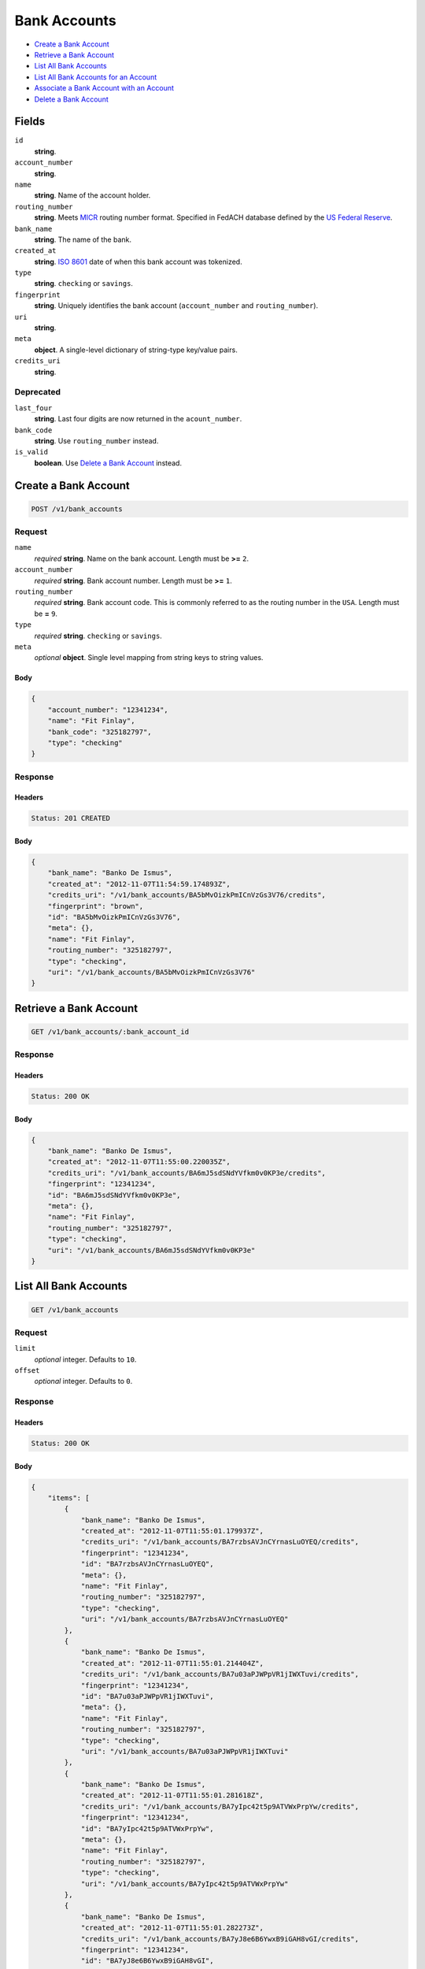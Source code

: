 Bank Accounts
=============

- `Create a Bank Account`_
- `Retrieve a Bank Account`_
- `List All Bank Accounts`_
- `List All Bank Accounts for an Account`_
- `Associate a Bank Account with an Account`_
- `Delete a Bank Account`_

Fields
------

``id`` 
    **string**.  
 
``account_number`` 
    **string**.  
 
``name`` 
    **string**. Name of the account holder. 
 
``routing_number`` 
    **string**. Meets `MICR <http://en.wikipedia.org/wiki/Routing_transit_number#MICR_Routing_number_format>`_ 
    routing number format. Specified in FedACH database defined by the 
    `US Federal Reserve <http://www.fedwiredirectory.frb.org/>`_. 
 
``bank_name`` 
    **string**. The name of the bank. 
 
``created_at`` 
    **string**. `ISO 8601 <http://www.w3.org/QA/Tips/iso-date>`_ date of when this 
    bank account was tokenized. 
 
``type`` 
    **string**. ``checking`` or ``savings``. 
 
``fingerprint`` 
    **string**. Uniquely identifies the bank account (``account_number`` and 
    ``routing_number``). 
 
``uri`` 
    **string**.  
 
``meta`` 
    **object**. A single-level dictionary of string-type key/value pairs. 
 
``credits_uri`` 
    **string**.  
 

Deprecated
~~~~~~~~~~

``last_four`` 
    **string**. Last four digits are now returned in the ``acount_number``. 
 
``bank_code`` 
    **string**. Use ``routing_number`` instead. 
 
``is_valid`` 
    **boolean**. Use `Delete a Bank Account`_ instead. 
 

Create a Bank Account
---------------------

.. code:: 
 
    POST /v1/bank_accounts 
 

Request
~~~~~~~

``name`` 
    *required* **string**. Name on the bank account. Length must be **>=** ``2``. 
 
``account_number`` 
    *required* **string**. Bank account number. Length must be **>=** ``1``. 
 
``routing_number`` 
    *required* **string**. Bank account code. This is commonly referred to as the routing number in 
    the ``USA``. Length must be **=** ``9``. 
 
 
``type`` 
    *required* **string**. ``checking`` or ``savings``. 
 
``meta`` 
    *optional* **object**. Single level mapping from string keys to string values. 
 

Body 
^^^^ 
 
.. code:: javascript 
 
    { 
        "account_number": "12341234",  
        "name": "Fit Finlay",  
        "bank_code": "325182797",  
        "type": "checking" 
    } 
 

Response
~~~~~~~~

Headers 
^^^^^^^ 
 
.. code::  
 
    Status: 201 CREATED 
 
Body 
^^^^ 
 
.. code:: javascript 
 
    { 
        "bank_name": "Banko De Ismus",  
        "created_at": "2012-11-07T11:54:59.174893Z",  
        "credits_uri": "/v1/bank_accounts/BA5bMvOizkPmICnVzGs3V76/credits",  
        "fingerprint": "brown",  
        "id": "BA5bMvOizkPmICnVzGs3V76",  
        "meta": {},  
        "name": "Fit Finlay",  
        "routing_number": "325182797",  
        "type": "checking",  
        "uri": "/v1/bank_accounts/BA5bMvOizkPmICnVzGs3V76" 
    } 
 

Retrieve a Bank Account
-----------------------

.. code:: 
 
    GET /v1/bank_accounts/:bank_account_id 
 

Response 
~~~~~~~~ 
 
Headers 
^^^^^^^ 
 
.. code::  
 
    Status: 200 OK 
 
Body 
^^^^ 
 
.. code:: javascript 
 
    { 
        "bank_name": "Banko De Ismus",  
        "created_at": "2012-11-07T11:55:00.220035Z",  
        "credits_uri": "/v1/bank_accounts/BA6mJ5sdSNdYVfkm0v0KP3e/credits",  
        "fingerprint": "12341234",  
        "id": "BA6mJ5sdSNdYVfkm0v0KP3e",  
        "meta": {},  
        "name": "Fit Finlay",  
        "routing_number": "325182797",  
        "type": "checking",  
        "uri": "/v1/bank_accounts/BA6mJ5sdSNdYVfkm0v0KP3e" 
    } 
 

List All Bank Accounts
----------------------

.. code:: 
 
    GET /v1/bank_accounts 
 

Request
~~~~~~~

``limit``
    *optional* integer. Defaults to ``10``. 
 
``offset``
    *optional* integer. Defaults to ``0``.

Response 
~~~~~~~~ 
 
Headers 
^^^^^^^ 
 
.. code::  
 
    Status: 200 OK 
 
Body 
^^^^ 
 
.. code:: javascript 
 
    { 
        "items": [ 
            { 
                "bank_name": "Banko De Ismus",  
                "created_at": "2012-11-07T11:55:01.179937Z",  
                "credits_uri": "/v1/bank_accounts/BA7rzbsAVJnCYrnasLuOYEQ/credits",  
                "fingerprint": "12341234",  
                "id": "BA7rzbsAVJnCYrnasLuOYEQ",  
                "meta": {},  
                "name": "Fit Finlay",  
                "routing_number": "325182797",  
                "type": "checking",  
                "uri": "/v1/bank_accounts/BA7rzbsAVJnCYrnasLuOYEQ" 
            },  
            { 
                "bank_name": "Banko De Ismus",  
                "created_at": "2012-11-07T11:55:01.214404Z",  
                "credits_uri": "/v1/bank_accounts/BA7u03aPJWPpVR1jIWXTuvi/credits",  
                "fingerprint": "12341234",  
                "id": "BA7u03aPJWPpVR1jIWXTuvi",  
                "meta": {},  
                "name": "Fit Finlay",  
                "routing_number": "325182797",  
                "type": "checking",  
                "uri": "/v1/bank_accounts/BA7u03aPJWPpVR1jIWXTuvi" 
            },  
            { 
                "bank_name": "Banko De Ismus",  
                "created_at": "2012-11-07T11:55:01.281618Z",  
                "credits_uri": "/v1/bank_accounts/BA7yIpc42t5p9ATVWxPrpYw/credits",  
                "fingerprint": "12341234",  
                "id": "BA7yIpc42t5p9ATVWxPrpYw",  
                "meta": {},  
                "name": "Fit Finlay",  
                "routing_number": "325182797",  
                "type": "checking",  
                "uri": "/v1/bank_accounts/BA7yIpc42t5p9ATVWxPrpYw" 
            },  
            { 
                "bank_name": "Banko De Ismus",  
                "created_at": "2012-11-07T11:55:01.282273Z",  
                "credits_uri": "/v1/bank_accounts/BA7yJ8e6B6YwxB9iGAH8vGI/credits",  
                "fingerprint": "12341234",  
                "id": "BA7yJ8e6B6YwxB9iGAH8vGI",  
                "meta": {},  
                "name": "Fit Finlay",  
                "routing_number": "325182797",  
                "type": "checking",  
                "uri": "/v1/bank_accounts/BA7yJ8e6B6YwxB9iGAH8vGI" 
            } 
        ],  
        "limit": 10,  
        "offset": 0,  
        "total": 4 
    } 
 

List All Bank Accounts for an Account
-------------------------------------

.. code:: 
 
    GET /v1/marketplaces/:marketplace_id/accounts/:account_id/bank_accounts 
 

Request
~~~~~~~

``limit``
    *optional* integer. Defaults to ``10``. 
 
``offset``
    *optional* integer. Defaults to ``0``.
   
Response 
~~~~~~~~ 
 
Headers 
^^^^^^^ 
 
.. code::  
 
    Status: 200 OK 
 
Body 
^^^^ 
 
.. code:: javascript 
 
    { 
        "first_uri": "/v1/marketplaces/TEST-MP8C63NrkCh7Oh0tHUchLp2/accounts/AC8I8ugInh42TkM4yJE4LlO/bank_accounts?limit=10&offset=0",  
        "items": [ 
            { 
                "account": { 
                    "bank_accounts_uri": "/v1/marketplaces/TEST-MP8C63NrkCh7Oh0tHUchLp2/accounts/AC8I8ugInh42TkM4yJE4LlO/bank_accounts",  
                    "cards_uri": "/v1/marketplaces/TEST-MP8C63NrkCh7Oh0tHUchLp2/accounts/AC8I8ugInh42TkM4yJE4LlO/cards",  
                    "created_at": "2012-11-07T11:55:02.305291Z",  
                    "credits_uri": "/v1/marketplaces/TEST-MP8C63NrkCh7Oh0tHUchLp2/accounts/AC8I8ugInh42TkM4yJE4LlO/credits",  
                    "debits_uri": "/v1/marketplaces/TEST-MP8C63NrkCh7Oh0tHUchLp2/accounts/AC8I8ugInh42TkM4yJE4LlO/debits",  
                    "email_address": "email.3@y.com",  
                    "holds_uri": "/v1/marketplaces/TEST-MP8C63NrkCh7Oh0tHUchLp2/accounts/AC8I8ugInh42TkM4yJE4LlO/holds",  
                    "id": "AC8I8ugInh42TkM4yJE4LlO",  
                    "meta": {},  
                    "name": null,  
                    "refunds_uri": "/v1/marketplaces/TEST-MP8C63NrkCh7Oh0tHUchLp2/accounts/AC8I8ugInh42TkM4yJE4LlO/refunds",  
                    "roles": [ 
                        "merchant",  
                        "buyer" 
                    ],  
                    "transactions_uri": "/v1/marketplaces/TEST-MP8C63NrkCh7Oh0tHUchLp2/accounts/AC8I8ugInh42TkM4yJE4LlO/transactions",  
                    "uri": "/v1/marketplaces/TEST-MP8C63NrkCh7Oh0tHUchLp2/accounts/AC8I8ugInh42TkM4yJE4LlO" 
                },  
                "bank_code": "325182797",  
                "bank_name": "Banko De Ismus",  
                "created_at": "2012-11-07T11:55:02.308948Z",  
                "credits_uri": "/v1/bank_accounts/BA8IjUcgH5G1if4JO1oigtK/credits",  
                "fingerprint": "12341234",  
                "id": "BA8IjUcgH5G1if4JO1oigtK",  
                "is_valid": true,  
                "last_four": "1234",  
                "meta": {},  
                "name": "Fit Finlay",  
                "routing_number": "325182797",  
                "type": "checking",  
                "uri": "/v1/marketplaces/TEST-MP8C63NrkCh7Oh0tHUchLp2/accounts/AC8I8ugInh42TkM4yJE4LlO/bank_accounts/BA8IjUcgH5G1if4JO1oigtK" 
            },  
            { 
                "account": { 
                    "bank_accounts_uri": "/v1/marketplaces/TEST-MP8C63NrkCh7Oh0tHUchLp2/accounts/AC8I8ugInh42TkM4yJE4LlO/bank_accounts",  
                    "cards_uri": "/v1/marketplaces/TEST-MP8C63NrkCh7Oh0tHUchLp2/accounts/AC8I8ugInh42TkM4yJE4LlO/cards",  
                    "created_at": "2012-11-07T11:55:02.305291Z",  
                    "credits_uri": "/v1/marketplaces/TEST-MP8C63NrkCh7Oh0tHUchLp2/accounts/AC8I8ugInh42TkM4yJE4LlO/credits",  
                    "debits_uri": "/v1/marketplaces/TEST-MP8C63NrkCh7Oh0tHUchLp2/accounts/AC8I8ugInh42TkM4yJE4LlO/debits",  
                    "email_address": "email.3@y.com",  
                    "holds_uri": "/v1/marketplaces/TEST-MP8C63NrkCh7Oh0tHUchLp2/accounts/AC8I8ugInh42TkM4yJE4LlO/holds",  
                    "id": "AC8I8ugInh42TkM4yJE4LlO",  
                    "meta": {},  
                    "name": null,  
                    "refunds_uri": "/v1/marketplaces/TEST-MP8C63NrkCh7Oh0tHUchLp2/accounts/AC8I8ugInh42TkM4yJE4LlO/refunds",  
                    "roles": [ 
                        "merchant",  
                        "buyer" 
                    ],  
                    "transactions_uri": "/v1/marketplaces/TEST-MP8C63NrkCh7Oh0tHUchLp2/accounts/AC8I8ugInh42TkM4yJE4LlO/transactions",  
                    "uri": "/v1/marketplaces/TEST-MP8C63NrkCh7Oh0tHUchLp2/accounts/AC8I8ugInh42TkM4yJE4LlO" 
                },  
                "bank_code": "325182797",  
                "bank_name": "Banko De Ismus",  
                "created_at": "2012-11-07T11:55:02.368486Z",  
                "credits_uri": "/v1/bank_accounts/BA8MxaUMr6fV6goDXev0MFC/credits",  
                "fingerprint": "12341234",  
                "id": "BA8MxaUMr6fV6goDXev0MFC",  
                "is_valid": true,  
                "last_four": "1234",  
                "meta": {},  
                "name": "Fit Finlay",  
                "routing_number": "325182797",  
                "type": "checking",  
                "uri": "/v1/marketplaces/TEST-MP8C63NrkCh7Oh0tHUchLp2/accounts/AC8I8ugInh42TkM4yJE4LlO/bank_accounts/BA8MxaUMr6fV6goDXev0MFC" 
            },  
            { 
                "account": { 
                    "bank_accounts_uri": "/v1/marketplaces/TEST-MP8C63NrkCh7Oh0tHUchLp2/accounts/AC8I8ugInh42TkM4yJE4LlO/bank_accounts",  
                    "cards_uri": "/v1/marketplaces/TEST-MP8C63NrkCh7Oh0tHUchLp2/accounts/AC8I8ugInh42TkM4yJE4LlO/cards",  
                    "created_at": "2012-11-07T11:55:02.305291Z",  
                    "credits_uri": "/v1/marketplaces/TEST-MP8C63NrkCh7Oh0tHUchLp2/accounts/AC8I8ugInh42TkM4yJE4LlO/credits",  
                    "debits_uri": "/v1/marketplaces/TEST-MP8C63NrkCh7Oh0tHUchLp2/accounts/AC8I8ugInh42TkM4yJE4LlO/debits",  
                    "email_address": "email.3@y.com",  
                    "holds_uri": "/v1/marketplaces/TEST-MP8C63NrkCh7Oh0tHUchLp2/accounts/AC8I8ugInh42TkM4yJE4LlO/holds",  
                    "id": "AC8I8ugInh42TkM4yJE4LlO",  
                    "meta": {},  
                    "name": null,  
                    "refunds_uri": "/v1/marketplaces/TEST-MP8C63NrkCh7Oh0tHUchLp2/accounts/AC8I8ugInh42TkM4yJE4LlO/refunds",  
                    "roles": [ 
                        "merchant",  
                        "buyer" 
                    ],  
                    "transactions_uri": "/v1/marketplaces/TEST-MP8C63NrkCh7Oh0tHUchLp2/accounts/AC8I8ugInh42TkM4yJE4LlO/transactions",  
                    "uri": "/v1/marketplaces/TEST-MP8C63NrkCh7Oh0tHUchLp2/accounts/AC8I8ugInh42TkM4yJE4LlO" 
                },  
                "bank_code": "325182797",  
                "bank_name": "Banko De Ismus",  
                "created_at": "2012-11-07T11:55:02.368879Z",  
                "credits_uri": "/v1/bank_accounts/BA8MxEFwpDfNNNM59WsQvpq/credits",  
                "fingerprint": "12341234",  
                "id": "BA8MxEFwpDfNNNM59WsQvpq",  
                "is_valid": true,  
                "last_four": "1234",  
                "meta": {},  
                "name": "Fit Finlay",  
                "routing_number": "325182797",  
                "type": "checking",  
                "uri": "/v1/marketplaces/TEST-MP8C63NrkCh7Oh0tHUchLp2/accounts/AC8I8ugInh42TkM4yJE4LlO/bank_accounts/BA8MxEFwpDfNNNM59WsQvpq" 
            } 
        ],  
        "last_uri": "/v1/marketplaces/TEST-MP8C63NrkCh7Oh0tHUchLp2/accounts/AC8I8ugInh42TkM4yJE4LlO/bank_accounts?limit=10&offset=0",  
        "limit": 10,  
        "next_uri": null,  
        "offset": 0,  
        "previous_uri": null,  
        "total": 3,  
        "uri": "/v1/marketplaces/TEST-MP8C63NrkCh7Oh0tHUchLp2/accounts/AC8I8ugInh42TkM4yJE4LlO/bank_accounts?limit=10&offset=0" 
    } 
 

Associate a Bank Account with an Account
----------------------------------------

.. code:: 
 
    PUT /v1/marketplaces/:marketplace_id/bank_accounts/:bank_account_id 
 

Request
~~~~~~~

``account_uri`` 
    *optional* **string**. URI of an account with which to associate the bank account. 
 

Body 
^^^^ 
 
.. code:: javascript 
 
    { 
        "account_uri": "/v1/marketplaces/TEST-MP9VB9amGUTJlKK63y15jHC/accounts/ACa0zOybMYabyFm9XgpHrdW" 
    } 
 

Response
~~~~~~~~

Headers 
^^^^^^^ 
 
.. code::  
 
    Status: 200 OK 
 
Body 
^^^^ 
 
.. code:: javascript 
 
    { 
        "account": { 
            "bank_accounts_uri": "/v1/marketplaces/TEST-MPbal1BkgSQeORSh2TAUOoc/accounts/ACbgcD8vFt4od5YoGPNjcPy/bank_accounts",  
            "cards_uri": "/v1/marketplaces/TEST-MPbal1BkgSQeORSh2TAUOoc/accounts/ACbgcD8vFt4od5YoGPNjcPy/cards",  
            "created_at": "2012-11-07T11:55:04.572006Z",  
            "credits_uri": "/v1/marketplaces/TEST-MPbal1BkgSQeORSh2TAUOoc/accounts/ACbgcD8vFt4od5YoGPNjcPy/credits",  
            "debits_uri": "/v1/marketplaces/TEST-MPbal1BkgSQeORSh2TAUOoc/accounts/ACbgcD8vFt4od5YoGPNjcPy/debits",  
            "email_address": "email.3@y.com",  
            "holds_uri": "/v1/marketplaces/TEST-MPbal1BkgSQeORSh2TAUOoc/accounts/ACbgcD8vFt4od5YoGPNjcPy/holds",  
            "id": "ACbgcD8vFt4od5YoGPNjcPy",  
            "meta": {},  
            "name": null,  
            "refunds_uri": "/v1/marketplaces/TEST-MPbal1BkgSQeORSh2TAUOoc/accounts/ACbgcD8vFt4od5YoGPNjcPy/refunds",  
            "roles": [ 
                "merchant",  
                "buyer" 
            ],  
            "transactions_uri": "/v1/marketplaces/TEST-MPbal1BkgSQeORSh2TAUOoc/accounts/ACbgcD8vFt4od5YoGPNjcPy/transactions",  
            "uri": "/v1/marketplaces/TEST-MPbal1BkgSQeORSh2TAUOoc/accounts/ACbgcD8vFt4od5YoGPNjcPy" 
        },  
        "bank_code": "325182797",  
        "bank_name": "Banko De Ismus",  
        "created_at": "2012-11-07T11:55:04.632312Z",  
        "credits_uri": "/v1/bank_accounts/BAbkmM3gYaLL7q9K4sda1Cc/credits",  
        "fingerprint": "12341234",  
        "id": "BAbkmM3gYaLL7q9K4sda1Cc",  
        "is_valid": true,  
        "last_four": "1234",  
        "meta": {},  
        "name": "Fit Finlay",  
        "routing_number": "325182797",  
        "type": "checking",  
        "uri": "/v1/marketplaces/TEST-MPbal1BkgSQeORSh2TAUOoc/accounts/ACbgcD8vFt4od5YoGPNjcPy/bank_accounts/BAbkmM3gYaLL7q9K4sda1Cc" 
    } 
 

Delete a Bank Account
---------------------

.. code:: 
 
    DELETE /v1/bank_accounts/:bank_account_id 
 

Response 
~~~~~~~~ 
 
Headers 
^^^^^^^ 
 
.. code::  
 
    Status: 204 NO CONTENT 
 

